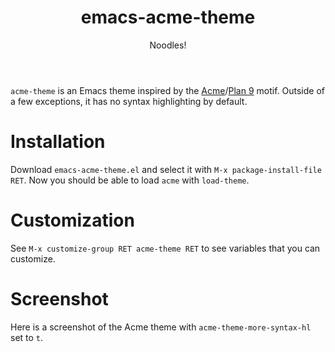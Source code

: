 #+TITLE: emacs-acme-theme
#+AUTHOR: Noodles!

~acme-theme~ is an Emacs theme inspired by the [[http://acme.cat-v.org/][Acme]]/[[http://doc.cat-v.org/plan_9/][Plan 9]] motif.
Outside of a few exceptions, it has no syntax highlighting by default.

[[./screenshot-1.png]]

* Installation
Download ~emacs-acme-theme.el~ and select it with ~M-x package-install-file RET~.
Now you should be able to load ~acme~ with ~load-theme~.
* Customization
See ~M-x customize-group RET acme-theme RET~ to see variables that you
can customize.
* Screenshot
Here is a screenshot of the Acme theme with ~acme-theme-more-syntax-hl~ set to ~t~.

[[./screenshot-2.png]]

